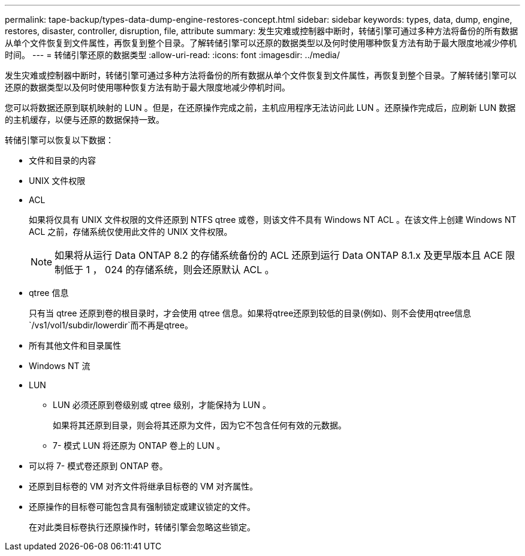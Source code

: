 ---
permalink: tape-backup/types-data-dump-engine-restores-concept.html 
sidebar: sidebar 
keywords: types, data, dump, engine, restores, disaster, controller, disruption, file, attribute 
summary: 发生灾难或控制器中断时，转储引擎可通过多种方法将备份的所有数据从单个文件恢复到文件属性，再恢复到整个目录。了解转储引擎可以还原的数据类型以及何时使用哪种恢复方法有助于最大限度地减少停机时间。 
---
= 转储引擎还原的数据类型
:allow-uri-read: 
:icons: font
:imagesdir: ../media/


[role="lead"]
发生灾难或控制器中断时，转储引擎可通过多种方法将备份的所有数据从单个文件恢复到文件属性，再恢复到整个目录。了解转储引擎可以还原的数据类型以及何时使用哪种恢复方法有助于最大限度地减少停机时间。

您可以将数据还原到联机映射的 LUN 。但是，在还原操作完成之前，主机应用程序无法访问此 LUN 。还原操作完成后，应刷新 LUN 数据的主机缓存，以便与还原的数据保持一致。

转储引擎可以恢复以下数据：

* 文件和目录的内容
* UNIX 文件权限
* ACL
+
如果将仅具有 UNIX 文件权限的文件还原到 NTFS qtree 或卷，则该文件不具有 Windows NT ACL 。在该文件上创建 Windows NT ACL 之前，存储系统仅使用此文件的 UNIX 文件权限。

+
[NOTE]
====
如果将从运行 Data ONTAP 8.2 的存储系统备份的 ACL 还原到运行 Data ONTAP 8.1.x 及更早版本且 ACE 限制低于 1 ， 024 的存储系统，则会还原默认 ACL 。

====
* qtree 信息
+
只有当 qtree 还原到卷的根目录时，才会使用 qtree 信息。如果将qtree还原到较低的目录(例如)、则不会使用qtree信息 `/vs1/vol1/subdir/lowerdir`而不再是qtree。

* 所有其他文件和目录属性
* Windows NT 流
* LUN
+
** LUN 必须还原到卷级别或 qtree 级别，才能保持为 LUN 。
+
如果将其还原到目录，则会将其还原为文件，因为它不包含任何有效的元数据。

** 7- 模式 LUN 将还原为 ONTAP 卷上的 LUN 。


* 可以将 7- 模式卷还原到 ONTAP 卷。
* 还原到目标卷的 VM 对齐文件将继承目标卷的 VM 对齐属性。
* 还原操作的目标卷可能包含具有强制锁定或建议锁定的文件。
+
在对此类目标卷执行还原操作时，转储引擎会忽略这些锁定。


